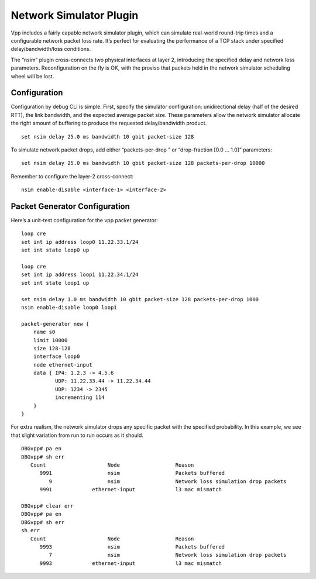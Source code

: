 Network Simulator Plugin
========================

Vpp includes a fairly capable network simulator plugin, which can
simulate real-world round-trip times and a configurable network packet
loss rate. It’s perfect for evaluating the performance of a TCP stack
under specified delay/bandwidth/loss conditions.

The “nsim” plugin cross-connects two physical interfaces at layer 2,
introducing the specified delay and network loss parameters.
Reconfiguration on the fly is OK, with the proviso that packets held in
the network simulator scheduling wheel will be lost.

Configuration
-------------

Configuration by debug CLI is simple. First, specify the simulator
configuration: unidirectional delay (half of the desired RTT), the link
bandwidth, and the expected average packet size. These parameters allow
the network simulator allocate the right amount of buffering to produce
the requested delay/bandwidth product.

::

       set nsim delay 25.0 ms bandwidth 10 gbit packet-size 128

To simulate network packet drops, add either “packets-per-drop ” or
“drop-fraction [0.0 … 1.0]” parameters:

::

       set nsim delay 25.0 ms bandwidth 10 gbit packet-size 128 packets-per-drop 10000

Remember to configure the layer-2 cross-connect:

::

       nsim enable-disable <interface-1> <interface-2>

Packet Generator Configuration
------------------------------

Here’s a unit-test configuration for the vpp packet generator:

::

     loop cre
     set int ip address loop0 11.22.33.1/24
     set int state loop0 up

     loop cre
     set int ip address loop1 11.22.34.1/24
     set int state loop1 up

     set nsim delay 1.0 ms bandwidth 10 gbit packet-size 128 packets-per-drop 1000
     nsim enable-disable loop0 loop1

     packet-generator new {
         name s0
         limit 10000
         size 128-128
         interface loop0
         node ethernet-input
         data { IP4: 1.2.3 -> 4.5.6
                UDP: 11.22.33.44 -> 11.22.34.44
                UDP: 1234 -> 2345
                incrementing 114
         }
     }

For extra realism, the network simulator drops any specific packet with
the specified probability. In this example, we see that slight variation
from run to run occurs as it should.

::

       DBGvpp# pa en
       DBGvpp# sh err
          Count                    Node                  Reason
             9991                  nsim                  Packets buffered
                9                  nsim                  Network loss simulation drop packets
             9991             ethernet-input             l3 mac mismatch

       DBGvpp# clear err
       DBGvpp# pa en
       DBGvpp# sh err
       sh err
          Count                    Node                  Reason
             9993                  nsim                  Packets buffered
                7                  nsim                  Network loss simulation drop packets
             9993             ethernet-input             l3 mac mismatch
